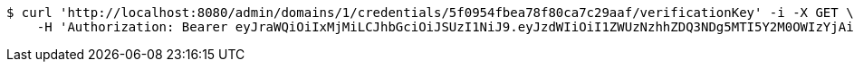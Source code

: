 [source,bash]
----
$ curl 'http://localhost:8080/admin/domains/1/credentials/5f0954fbea78f80ca7c29aaf/verificationKey' -i -X GET \
    -H 'Authorization: Bearer eyJraWQiOiIxMjMiLCJhbGciOiJSUzI1NiJ9.eyJzdWIiOiI1ZWUzNzhhZDQ3NDg5MTI5Y2M0OWIzYjAiLCJyb2xlcyI6W10sImlzcyI6Im1tYWR1LmNvbSIsImdyb3VwcyI6WyJ0ZXN0Iiwic2FtcGxlIl0sImF1dGhvcml0aWVzIjpbXSwiY2xpZW50X2lkIjoiMjJlNjViNzItOTIzNC00MjgxLTlkNzMtMzIzMDA4OWQ0OWE3IiwiZG9tYWluX2lkIjoiMCIsImF1ZCI6InRlc3QiLCJuYmYiOjE1OTQ0NDcwOTksInVzZXJfaWQiOiIxMTExMTExMTEiLCJzY29wZSI6ImEuMS5jcmVkZW50aWFsLnJlYWQiLCJleHAiOjE1OTQ0NDcxMDQsImlhdCI6MTU5NDQ0NzA5OSwianRpIjoiZjViZjc1YTYtMDRhMC00MmY3LWExZTAtNTgzZTI5Y2RlODZjIn0.NGb0BOc_PH2c6NC0NfaPBQtbqKtrfvyri8bFejYHYR9jZizwuEGnvvR7ZolhBnvf7jTq43RrM-ct0m5u4wAd7LrM-lGqIBw40cmMMEItnVD0v8HGozBbxo6F6PqqrU3p9Ix9wbf5EICqle0dmZmzDGKPzUdRNttpwTn3r-QHgrSInPUvfNpI7qzDqYRsDO7mz4wUow90OJhGr2yhFVlNAO2R6nLFmb-v29Eu33WWGNDGbKTh6MaaMLdDI591f5yrDEiTAK5pZ9MzaKmyiRU8euhIvcvkLpMa1eYJ0CNkYCOPotgDugiHb1t7CxF6KLoLsEzL9v0KCOQ4n1yAhANbiQ'
----